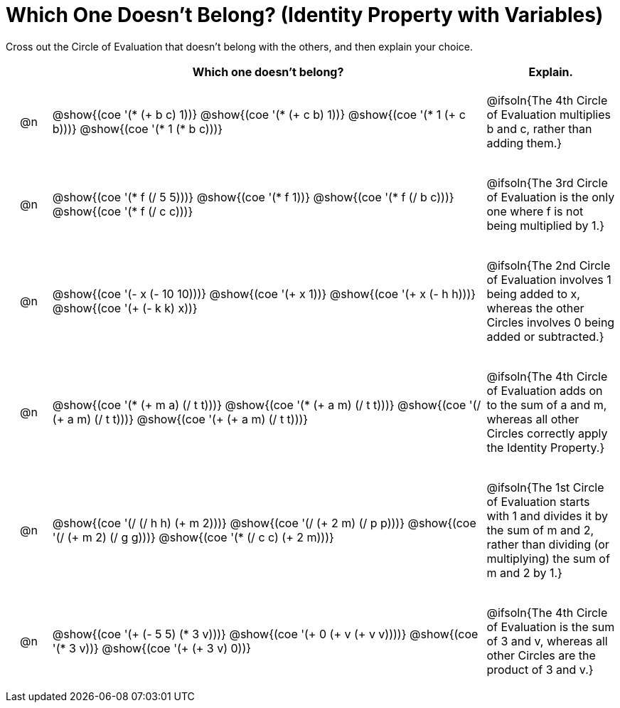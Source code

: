 [.landscape]
= Which One Doesn't Belong? (Identity Property with Variables)

Cross out the Circle of Evaluation that doesn't belong with the others, and then explain your choice.

++++
<style>
div.circleevalsexp { width: auto; }

/* for table cells with immediate .content children, which have immediate
 * .paragraph children: use flex to space them evenly and center vertically
*/
td > .content > .paragraph {
  display: flex;
  align-items: center;
  justify-content: space-around;
}
</style>
++++

[.FillVerticalSpace, cols="<.^1a,^.^10a,^.^3a",stripes="none", options="header"]
|===
| 	 | Which one doesn't belong?  |Explain.



| @n
| @show{(coe '(* (+ b c) 1))}
@show{(coe '(* (+ c b) 1))}
@show{(coe '(* 1 (+ c b)))}
@show{(coe '(* 1 (* b c)))}
| @ifsoln{The 4th Circle of Evaluation multiplies b and c, rather than adding them.}


| @n
| @show{(coe '(* f (/ 5 5)))}
@show{(coe '(* f 1))}
@show{(coe '(* f (/ b c)))}
@show{(coe '(* f (/ c c)))}
| @ifsoln{The 3rd Circle  of Evaluation is the only one where f is not being multiplied by 1.}



| @n
| @show{(coe '(- x (- 10 10)))}
@show{(coe '(+ x 1))}
@show{(coe '(+ x (- h h)))}
@show{(coe '(+ (- k k) x))}
| @ifsoln{The 2nd Circle of Evaluation involves 1 being added to x, whereas the other Circles involves 0 being added or subtracted.}



| @n
| @show{(coe '(* (+ m a) (/ t t)))}
@show{(coe '(* (+ a m) (/ t t)))}
@show{(coe '(/ (+ a m) (/ t t)))}
@show{(coe '(+ (+ a m) (/ t t)))}
| @ifsoln{The 4th Circle of Evaluation adds on to the sum of a and m, whereas all other Circles correctly apply the Identity Property.}


| @n
| @show{(coe '(/ (/ h h) (+ m 2)))}
@show{(coe '(/ (+ 2 m) (/ p p)))}
@show{(coe '(/ (+ m 2) (/ g g)))}
@show{(coe '(* (/ c c) (+ 2 m)))}
| @ifsoln{The 1st Circle of Evaluation starts with 1 and divides it by the sum of m and 2, rather than dividing (or multiplying) the sum of m and 2 by 1.}

| @n
| @show{(coe '(+ (- 5 5) (* 3 v)))}
@show{(coe '(+ 0 (+ v (+ v v))))}
@show{(coe '(* 3 v))}
@show{(coe '(+ (+ 3 v) 0))}
| @ifsoln{The 4th Circle of Evaluation is the sum of 3 and v, whereas all other Circles are the product of 3 and v.}



|===


